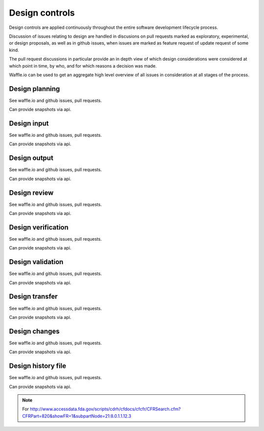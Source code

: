 

Design controls
===============

Design controls are applied continuously throughout the entire
software development lifecycle process.

Discussion of issues relating to design are handled in discusions on
pull requests marked as exploratory, experimental, or design
proposals, as well as in github issues, when issues are marked as
feature request of update request of some kind.

The pull request discussions in particular provide an in depth view of
which design considerations were considered at which point in time, by
who, and for which reasons a decision was made.

Waffle.io can be used to get an aggregate high level overview of all
issues in consideration at all stages of the process.


Design planning
---------------
See waffle.io and github issues, pull requests.

Can provide snapshots via api.

Design input
------------
See waffle.io and github issues, pull requests.

Can provide snapshots via api.

Design output
-------------
See waffle.io and github issues, pull requests.

Can provide snapshots via api.

Design review
-------------
See waffle.io and github issues, pull requests.

Can provide snapshots via api.

Design verification
-------------------
See waffle.io and github issues, pull requests.

Can provide snapshots via api.

Design validation
-----------------
See waffle.io and github issues, pull requests.

Can provide snapshots via api.

Design transfer
---------------
See waffle.io and github issues, pull requests.

Can provide snapshots via api.

Design changes
--------------
See waffle.io and github issues, pull requests.

Can provide snapshots via api.

Design history file
-------------------
See waffle.io and github issues, pull requests.

Can provide snapshots via api.




.. note::
   
   For
   http://www.accessdata.fda.gov/scripts/cdrh/cfdocs/cfcfr/CFRSearch.cfm?CFRPart=820&showFR=1&subpartNode=21:8.0.1.1.12.3

